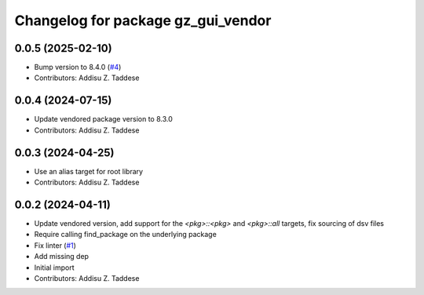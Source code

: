 ^^^^^^^^^^^^^^^^^^^^^^^^^^^^^^^^^^^
Changelog for package gz_gui_vendor
^^^^^^^^^^^^^^^^^^^^^^^^^^^^^^^^^^^

0.0.5 (2025-02-10)
------------------
* Bump version to 8.4.0 (`#4 <https://github.com/gazebo-release/gz_gui_vendor/issues/4>`_)
* Contributors: Addisu Z. Taddese

0.0.4 (2024-07-15)
------------------
* Update vendored package version to 8.3.0
* Contributors: Addisu Z. Taddese

0.0.3 (2024-04-25)
------------------
* Use an alias target for root library
* Contributors: Addisu Z. Taddese

0.0.2 (2024-04-11)
------------------
* Update vendored version, add support for the `<pkg>::<pkg>` and `<pkg>::all` targets, fix sourcing of dsv files
* Require calling find_package on the underlying package
* Fix linter (`#1 <https://github.com/gazebo-release/gz_gui_vendor/issues/1>`_)
* Add missing dep
* Initial import
* Contributors: Addisu Z. Taddese
